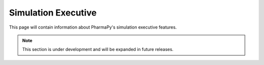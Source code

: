 ====================
Simulation Executive
====================

This page will contain information about PharmaPy's simulation executive features.

.. note::
   This section is under development and will be expanded in future releases.